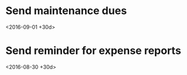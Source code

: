 #+CATEGORY: TODO
* Send maintenance dues
  <2016-09-01 +30d>
* Send reminder for expense reports
  <2016-08-30 +30d>
